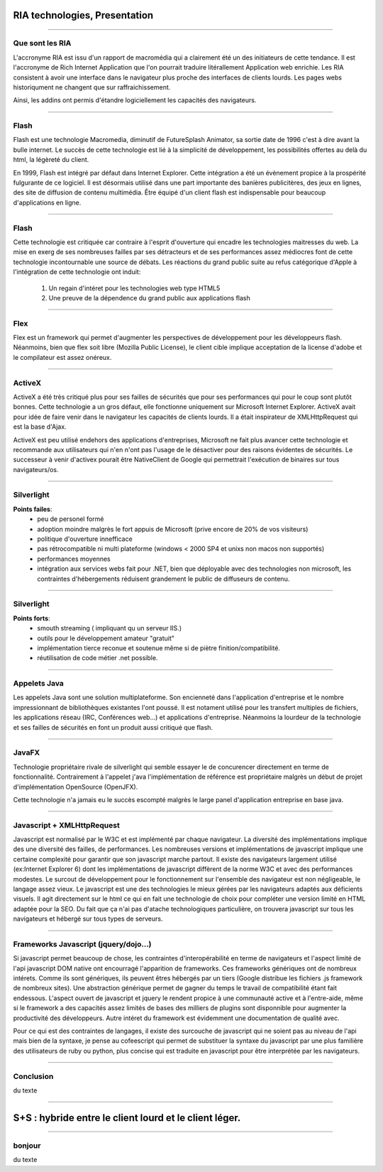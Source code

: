 RIA technologies, Presentation
##############################

----

Que sont les RIA
----------------

L'accronyme RIA est issu d'un rapport de macromédia qui a clairement été un des
initiateurs de cette tendance. Il est l'accronyme de Rich Internet Application
que l'on pourrait traduire litérallement Application web enrichie. Les RIA
consistent à avoir une interface dans le navigateur plus proche des interfaces
de clients lourds. Les pages webs historiqument ne changent que sur
raffraichissement. 

Ainsi, les addins ont permis d'étandre logiciellement les capacités des
navigateurs.

----

Flash
-----

Flash est une technologie Macromedia, diminutif de FutureSplash Animator, sa
sortie date de 1996 c'est à dire avant la bulle internet. Le succès de cette
technologie est lié à la simplicité de développement, les possibilités offertes
au delà du html, la légèreté du client.

En 1999, Flash est intégré par défaut dans Internet Explorer. Cette intégration
a été un évènement propice à la prospérité fulgurante de ce logiciel. Il est
désormais utilisé dans une part importante des banières publicitères, des jeux
en lignes, des site de diffusion de contenu multimédia. Être équipé d'un client
flash est indispensable pour beaucoup d'applications en ligne.

----

Flash
-----

Cette technologie est critiquée car contraire à l'esprit d'ouverture qui
encadre les technologies maitresses du web. La mise en exerg de ses nombreuses
failles par ses détracteurs et de ses performances assez médiocres font de
cette technologie incontournable une source de débats. Les réactions du grand
public suite au refus catégorique d'Apple à l'intégration de cette technologie
ont induit:

    #. Un regain d'intéret pour les technologies web type HTML5
    #. Une preuve de la dépendence du grand public aux applications flash

----


Flex
----

Flex est un framework qui permet d'augmenter les perspectives de développement
pour les développeurs flash. Néanmoins, bien que flex soit libre (Mozilla
Public License), le client cible implique acceptation de la license d'adobe et
le compilateur est assez onéreux.

----

ActiveX
-------

ActiveX a été très critiqué plus pour ses failles de sécurités que pour ses
performances qui pour le coup sont plutôt bonnes. Cette technologie a un gros
défaut, elle fonctionne uniquement sur Microsoft Internet Explorer. ActiveX
avait pour idée de faire venir dans le navigateur les capacités de clients
lourds. Il a était inspirateur de XMLHttpRequest qui est la base d'Ajax.

ActiveX est peu utilisé endehors des applications d'entreprises, Microsoft ne
fait plus avancer cette technologie et recommande aux utilisateurs qui n'en
n'ont pas l'usage de le désactiver pour des raisons évidentes de sécurités. Le
successeur à venir d'activex pourait être NativeClient de Google qui
permettrait l'exécution de binaires sur tous navigateurs/os.

----

Silverlight
-----------

**Points failes**:
    - peu de personel formé
    - adoption moindre malgrès le fort appuis de Microsoft (prive encore 
      de 20% de vos visiteurs)
    - politique d'ouverture innefficace
    - pas rétrocompatible ni multi plateforme (windows < 2000 SP4 et unixs 
      non macos non supportés)
    - performances moyennes
    - intégration aux services webs fait pour .NET, bien que déployable avec 
      des technologies non microsoft, les contraintes d'hébergements 
      réduisent grandement le public de diffuseurs de contenu.

----

Silverlight
-----------

**Points forts**:
    - smouth streaming ( impliquant qu un serveur IIS.)
    - outils pour le développement amateur "gratuit"
    - implémentation tierce reconue et soutenue même si de piètre finition/compatibilité.
    - réutilisation de code métier .net possible.

----

Appelets Java
-------------

Les appelets Java sont une solution multiplateforme. Son encienneté dans
l'application d'entreprise et le nombre impressionnant de bibliothèques
existantes l'ont poussé. Il est notament utilisé pour les transfert multiples
de fichiers, les applications réseau (IRC, Conférences web...) et applications
d'entreprise.  Néanmoins la lourdeur de la technologie et ses failles de
sécurités en font un produit aussi critiqué que flash.

----

JavaFX
------

Technologie propriétaire rivale de silverlight qui semble essayer le de
concurencer directement en terme de fonctionnalité. Contrairement à l'appelet
j'ava l'implémentation de référence est propriétaire malgrès un début de projet
d'implémentation OpenSource (OpenJFX).

Cette technologie n'a jamais eu le succès escompté malgrès le large panel
d'application entreprise en base java.

----

Javascript + XMLHttpRequest
---------------------------

Javascript est normalisé par le W3C et est implémenté par chaque navigateur. La
diversité des implémentations implique des une diversité des failles, de
performances. Les nombreuses versions et implémentations de javascript implique
une certaine complexité pour garantir que son javascript marche partout. Il
existe des navigateurs largement utilisé (ex:Internet Explorer 6) dont les
implémentations de javascript diffèrent de la norme W3C et avec des
performances modestes. Le surcout de développement pour le fonctionnement sur
l'ensemble des navigateur est non négligeable, le langage assez vieux. Le
javascript est une des technologies le mieux gérées par les navigateurs adaptés
aux déficients visuels. Il agit directement sur le html ce qui en fait une
technologie de choix pour compléter une version limité en HTML adaptée pour la
SEO. Du fait que ça n'ai pas d'atache technologiques particulière, on trouvera
javascript sur tous les navigateurs et hébergé sur tous types de serveurs.

----

Frameworks Javascript (jquery/dojo...)
--------------------------------------

Si javascript permet beaucoup de chose, les contraintes d'interopérabilité en
terme de navigateurs et l'aspect limité de l'api javascript DOM native ont
encourragé l'apparition de frameworks. Ces frameworks génériques ont de
nombreux intérets. Comme ils sont génériques, ils peuvent êtres hébergés par un
tiers (Google distribue les fichiers .js framework de nombreux sites). Une
abstraction générique permet de gagner du temps le travail de compatibilité
étant fait endessous. L'aspect ouvert de javascript et jquery le rendent
propice à une communauté active et à l'entre-aide, même si le framework a des
capacités assez limités de bases des milliers de plugins sont disponnible pour
augmenter la productivité des développeurs. Autre intéret du framework est
évidemment une documentation de qualité avec.

Pour ce qui est des contraintes de langages, il existe des surcouche de
javascript qui ne soient pas au niveau de l'api mais bien de la syntaxe, je
pense au cofeescript qui permet de substituer la syntaxe du javascript par une
plus familière des utilisateurs de ruby ou python, plus concise qui est
traduite en javascript pour être interprétée par les navigateurs.

----

Conclusion
----------
du texte

----

S+S : hybride entre le client lourd et le client léger.
#######################################################

-----

bonjour
-------

du texte
